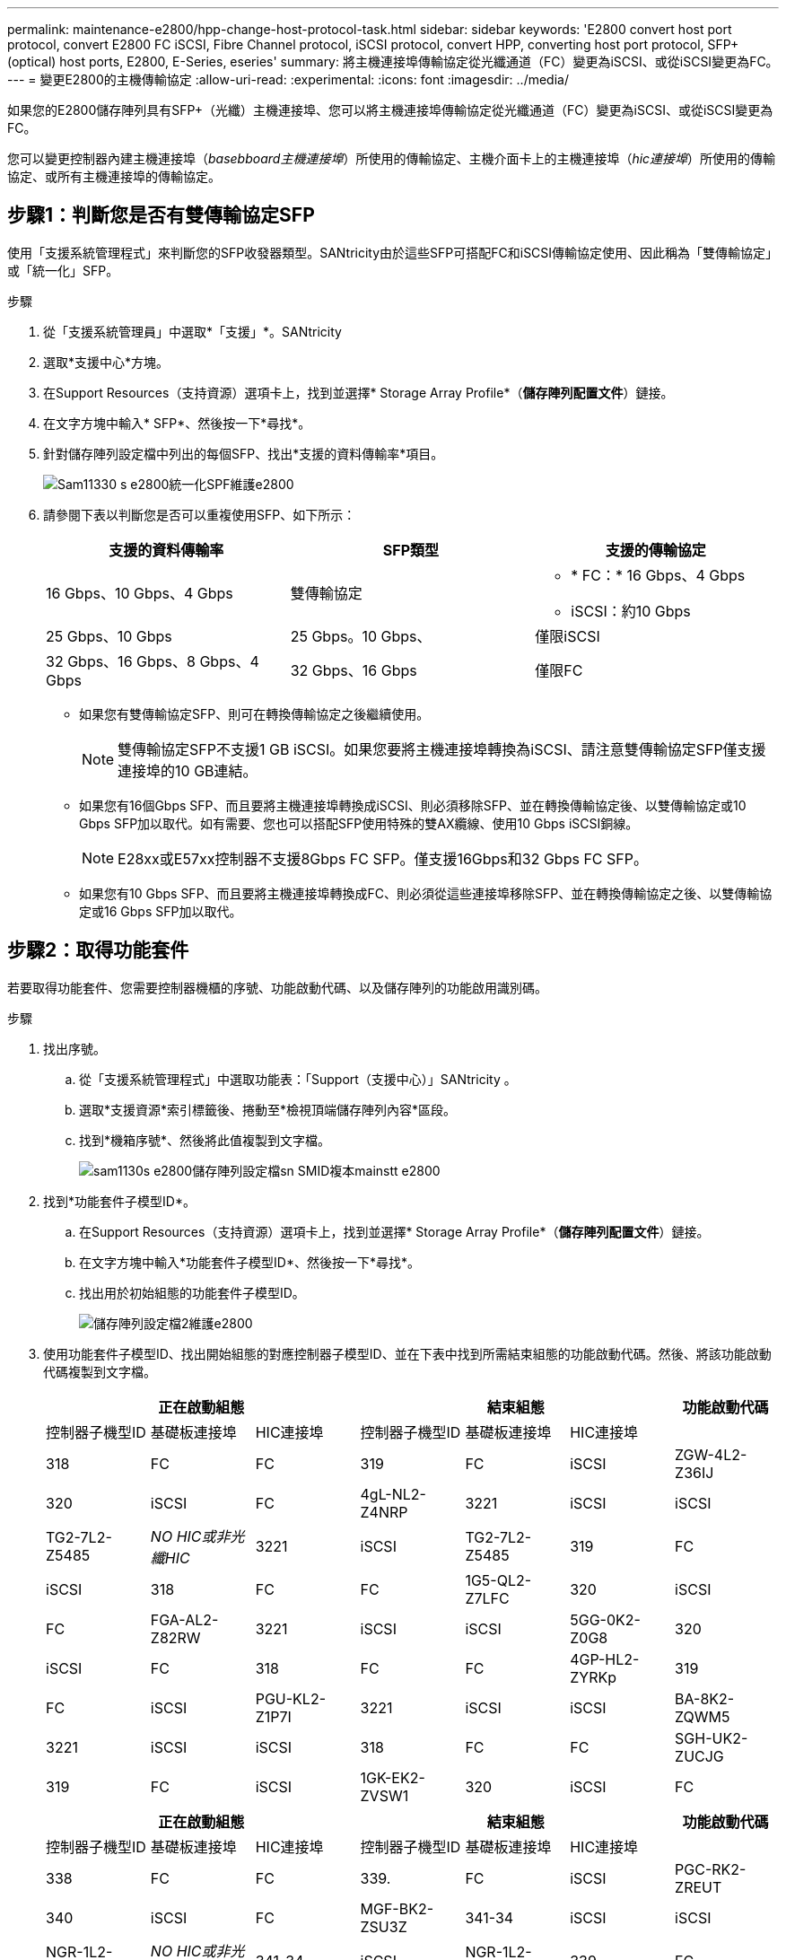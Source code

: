 ---
permalink: maintenance-e2800/hpp-change-host-protocol-task.html 
sidebar: sidebar 
keywords: 'E2800 convert host port protocol, convert E2800 FC iSCSI, Fibre Channel protocol, iSCSI protocol, convert HPP, converting host port protocol, SFP+ (optical) host ports, E2800, E-Series, eseries' 
summary: 將主機連接埠傳輸協定從光纖通道（FC）變更為iSCSI、或從iSCSI變更為FC。 
---
= 變更E2800的主機傳輸協定
:allow-uri-read: 
:experimental: 
:icons: font
:imagesdir: ../media/


[role="lead"]
如果您的E2800儲存陣列具有SFP+（光纖）主機連接埠、您可以將主機連接埠傳輸協定從光纖通道（FC）變更為iSCSI、或從iSCSI變更為FC。

您可以變更控制器內建主機連接埠（_basebboard主機連接埠_）所使用的傳輸協定、主機介面卡上的主機連接埠（_hic連接埠_）所使用的傳輸協定、或所有主機連接埠的傳輸協定。



== 步驟1：判斷您是否有雙傳輸協定SFP

使用「支援系統管理程式」來判斷您的SFP收發器類型。SANtricity由於這些SFP可搭配FC和iSCSI傳輸協定使用、因此稱為「雙傳輸協定」或「統一化」SFP。

.步驟
. 從「支援系統管理員」中選取*「支援」*。SANtricity
. 選取*支援中心*方塊。
. 在Support Resources（支持資源）選項卡上，找到並選擇* Storage Array Profile*（*儲存陣列配置文件*）鏈接。
. 在文字方塊中輸入* SFP*、然後按一下*尋找*。
. 針對儲存陣列設定檔中列出的每個SFP、找出*支援的資料傳輸率*項目。
+
image::../media/sam1130_ss_e2800_unified_spf_maint-e2800.gif[Sam11330 s e2800統一化SPF維護e2800]

. 請參閱下表以判斷您是否可以重複使用SFP、如下所示：
+
|===
| 支援的資料傳輸率 | SFP類型 | 支援的傳輸協定 


 a| 
16 Gbps、10 Gbps、4 Gbps
 a| 
雙傳輸協定
 a| 
** * FC：* 16 Gbps、4 Gbps
** iSCSI：約10 Gbps




 a| 
25 Gbps、10 Gbps
 a| 
25 Gbps。10 Gbps、
 a| 
僅限iSCSI



 a| 
32 Gbps、16 Gbps、8 Gbps、4 Gbps
 a| 
32 Gbps、16 Gbps
 a| 
僅限FC

|===
+
** 如果您有雙傳輸協定SFP、則可在轉換傳輸協定之後繼續使用。
+

NOTE: 雙傳輸協定SFP不支援1 GB iSCSI。如果您要將主機連接埠轉換為iSCSI、請注意雙傳輸協定SFP僅支援連接埠的10 GB連結。

** 如果您有16個Gbps SFP、而且要將主機連接埠轉換成iSCSI、則必須移除SFP、並在轉換傳輸協定後、以雙傳輸協定或10 Gbps SFP加以取代。如有需要、您也可以搭配SFP使用特殊的雙AX纜線、使用10 Gbps iSCSI銅線。
+

NOTE: E28xx或E57xx控制器不支援8Gbps FC SFP。僅支援16Gbps和32 Gbps FC SFP。

** 如果您有10 Gbps SFP、而且要將主機連接埠轉換成FC、則必須從這些連接埠移除SFP、並在轉換傳輸協定之後、以雙傳輸協定或16 Gbps SFP加以取代。






== 步驟2：取得功能套件

若要取得功能套件、您需要控制器機櫃的序號、功能啟動代碼、以及儲存陣列的功能啟用識別碼。

.步驟
. 找出序號。
+
.. 從「支援系統管理程式」中選取功能表：「Support（支援中心）」SANtricity 。
.. 選取*支援資源*索引標籤後、捲動至*檢視頂端儲存陣列內容*區段。
.. 找到*機箱序號*、然後將此值複製到文字檔。
+
image::../media/sam1130_ss_e2800_storage_array_profile_sn_smid_copy_maint-e2800.gif[sam1130s e2800儲存陣列設定檔sn SMID複本mainstt e2800]



. 找到*功能套件子模型ID*。
+
.. 在Support Resources（支持資源）選項卡上，找到並選擇* Storage Array Profile*（*儲存陣列配置文件*）鏈接。
.. 在文字方塊中輸入*功能套件子模型ID*、然後按一下*尋找*。
.. 找出用於初始組態的功能套件子模型ID。
+
image::../media/storage_array_profile2_maint-e2800.gif[儲存陣列設定檔2維護e2800]



. 使用功能套件子模型ID、找出開始組態的對應控制器子模型ID、並在下表中找到所需結束組態的功能啟動代碼。然後、將該功能啟動代碼複製到文字檔。
+
|===
3+| 正在啟動組態 3+| 結束組態 .2+| 功能啟動代碼 


| 控制器子機型ID | 基礎板連接埠 | HIC連接埠 | 控制器子機型ID | 基礎板連接埠 | HIC連接埠 


 a| 
318
 a| 
FC
 a| 
FC
 a| 
319
 a| 
FC
 a| 
iSCSI
 a| 
ZGW-4L2-Z36IJ



 a| 
320
 a| 
iSCSI
 a| 
FC
 a| 
4gL-NL2-Z4NRP



 a| 
3221
 a| 
iSCSI
 a| 
iSCSI
 a| 
TG2-7L2-Z5485



 a| 
_NO HIC或非光纖HIC_
 a| 
3221
 a| 
iSCSI
 a| 
TG2-7L2-Z5485



 a| 
319
 a| 
FC
 a| 
iSCSI
 a| 
318
 a| 
FC
 a| 
FC
 a| 
1G5-QL2-Z7LFC



 a| 
320
 a| 
iSCSI
 a| 
FC
 a| 
FGA-AL2-Z82RW



 a| 
3221
 a| 
iSCSI
 a| 
iSCSI
 a| 
5GG-0K2-Z0G8



 a| 
320
 a| 
iSCSI
 a| 
FC
 a| 
318
 a| 
FC
 a| 
FC
 a| 
4GP-HL2-ZYRKp



 a| 
319
 a| 
FC
 a| 
iSCSI
 a| 
PGU-KL2-Z1P7I



 a| 
3221
 a| 
iSCSI
 a| 
iSCSI
 a| 
BA-8K2-ZQWM5



 a| 
3221
 a| 
iSCSI
 a| 
iSCSI
 a| 
318
 a| 
FC
 a| 
FC
 a| 
SGH-UK2-ZUCJG



 a| 
319
 a| 
FC
 a| 
iSCSI
 a| 
1GK-EK2-ZVSW1



 a| 
320
 a| 
iSCSI
 a| 
FC
 a| 
AGP-XL2-ZWA8A.

|===
+
|===
3+| 正在啟動組態 3+| 結束組態 .2+| 功能啟動代碼 


| 控制器子機型ID | 基礎板連接埠 | HIC連接埠 | 控制器子機型ID | 基礎板連接埠 | HIC連接埠 


 a| 
338
 a| 
FC
 a| 
FC
 a| 
339.
 a| 
FC
 a| 
iSCSI
 a| 
PGC-RK2-ZREUT



 a| 
340
 a| 
iSCSI
 a| 
FC
 a| 
MGF-BK2-ZSU3Z



 a| 
341-34
 a| 
iSCSI
 a| 
iSCSI
 a| 
NGR-1L2-ZZ8Qc



 a| 
_NO HIC或非光纖HIC_
 a| 
341-34
 a| 
iSCSI
 a| 
NGR-1L2-ZZ8Qc



 a| 
339.
 a| 
FC
 a| 
iSCSI
 a| 
338
 a| 
FC
 a| 
FC
 a| 
DGT-7M2-ZKBMD



 a| 
340
 a| 
iSCSI
 a| 
FC
 a| 
GGA-TL2-Z9J50



 a| 
341-34
 a| 
iSCSI
 a| 
iSCSI
 a| 
WGC-DL2-ZBZIB



 a| 
340
 a| 
iSCSI
 a| 
FC
 a| 
338
 a| 
FC
 a| 
FC
 a| 
4 gm/km2-ZGWS1



 a| 
339.
 a| 
FC
 a| 
iSCSI
 a| 
PG0-4M2-ZHDZ6



 a| 
341-34
 a| 
iSCSI
 a| 
iSCSI
 a| 
Xgr-NM2-ZJUGR



 a| 
341-34
 a| 
iSCSI
 a| 
iSCSI
 a| 
338
 a| 
FC
 a| 
FC
 a| 
3GE-WL2-ZCHNY



 a| 
339.
 a| 
FC
 a| 
iSCSI
 a| 
FGH-HL2-ZDY3R



 a| 
340
 a| 
iSCSI
 a| 
FC
 a| 
VGJ-1L2-ZFFEW

|===
+

NOTE: 如果未列出您的控制器子機型ID、請聯絡 http://mysupport.netapp.com["NetApp支援"^]。

. 在System Manager中、找到「啟用功能識別碼」。
+
.. 前往功能表：設定[系統]。
.. 向下捲動至*附加元件*。
.. 在「*變更功能套件*」下、找到「*功能啟用識別碼*」。
.. 複製此32位數號碼並貼到文字檔。
+
image::../media/sam1130_ss_e2800_change_feature_pack_feature_enable_identifier_copy_maint-e2800.gif[Sam11330 s e2800變更功能套件功能可啟用識別碼複製維護e2800]



. 前往 http://partnerspfk.netapp.com["NetApp授權啟動：儲存陣列優質功能啟動"^]，然後輸入取得功能套件所需的資訊。
+
** 機箱序號
** 功能啟動代碼
** 功能啟用識別碼
+

NOTE: 優質功能啟動網站包含「優質功能啟動說明」的連結。 請勿嘗試將這些指示用於此程序。



. 選擇是在電子郵件中接收功能套件的金鑰檔、還是直接從網站下載。




== 步驟3：停止主機I/O

在轉換主機連接埠的傳輸協定之前、您必須先停止主機的所有I/O作業。在成功完成轉換之前、您無法存取儲存陣列上的資料。

.步驟
. 確保儲存陣列與所有連線的主機之間不會發生I/O作業。例如、您可以執行下列步驟：
+
** 停止所有涉及從儲存設備對應至主機之LUN的程序。
** 確保沒有任何應用程式將資料寫入從儲存設備對應至主機的任何LUN。
** 卸載陣列上與磁碟區相關的所有檔案系統。
+

NOTE: 停止主機I/O作業的確切步驟取決於主機作業系統和組態、而這些步驟超出這些指示的範圍。如果您不確定如何停止環境中的主機I/O作業、請考慮關閉主機。

+

CAUTION: *可能的資料遺失*-如果您在執行I/O作業時繼續執行此程序、主機應用程式可能會因為無法存取儲存設備而失去資料存取權。



. 如果儲存陣列參與鏡射關係、請停止次要儲存陣列上的所有主機I/O作業。
. 等待快取記憶體中的任何資料寫入磁碟機。
+
當需要將快取資料寫入磁碟機時、每個控制器背面的綠色快取作用中LED會亮起。您必須等待此LED燈關閉。image:../media/28_dwg_2800_controller_attn_led_maint-e2800.gif[""]

+
|===
| 標註 | 主機連接埠類型 


 a| 
*（1）*
 a| 
快取作用中LED

|===
. 從「SView System Manager」首頁SANtricity 、選取*「View Operations in progress*」（檢視進行中的作業*）。
. 請等待所有作業完成、然後再繼續下一步。




== 步驟4：變更功能套件

變更功能套件以轉換基板主機連接埠、IB HIC連接埠或兩種連接埠的主機傳輸協定。

.步驟
. 從「系統管理程式」中選取功能表：「設定」[System]。SANtricity
. 在*附加元件*下、選取*變更功能套件*。
+
image::../media/sam1130_ss_system_change_feature_pack_maint-e2800.gif[Sam11330 s系統變更功能套件維護e2800]

. 按一下*瀏覽*、然後選取您要套用的功能套件。
. 在欄位中輸入「變更」。
. 按一下 * 變更 * 。
+
功能套件移轉開始。兩個控制器會自動重新開機兩次、讓新功能套件生效。重新開機完成後、儲存陣列會返回回應狀態。

. 確認主機連接埠具有您所期望的傳輸協定。
+
.. 從「系統管理程式」中選取「*硬體*」SANtricity 。
.. 按一下*顯示機櫃背面*。
.. 選取控制器A或控制器B的圖形
.. 從內容功能表中選取*檢視設定*。
.. 選取*主機介面*索引標籤。
.. 按一下*顯示更多設定*。
.. 檢閱顯示的基板連接埠和HIC連接埠詳細資料（標示為「lot 1」）、並確認每種連接埠類型都有您所期望的傳輸協定。




前往 link:hpp-complete-protocol-conversion-task.html["完整的主機傳輸協定轉換"]。
